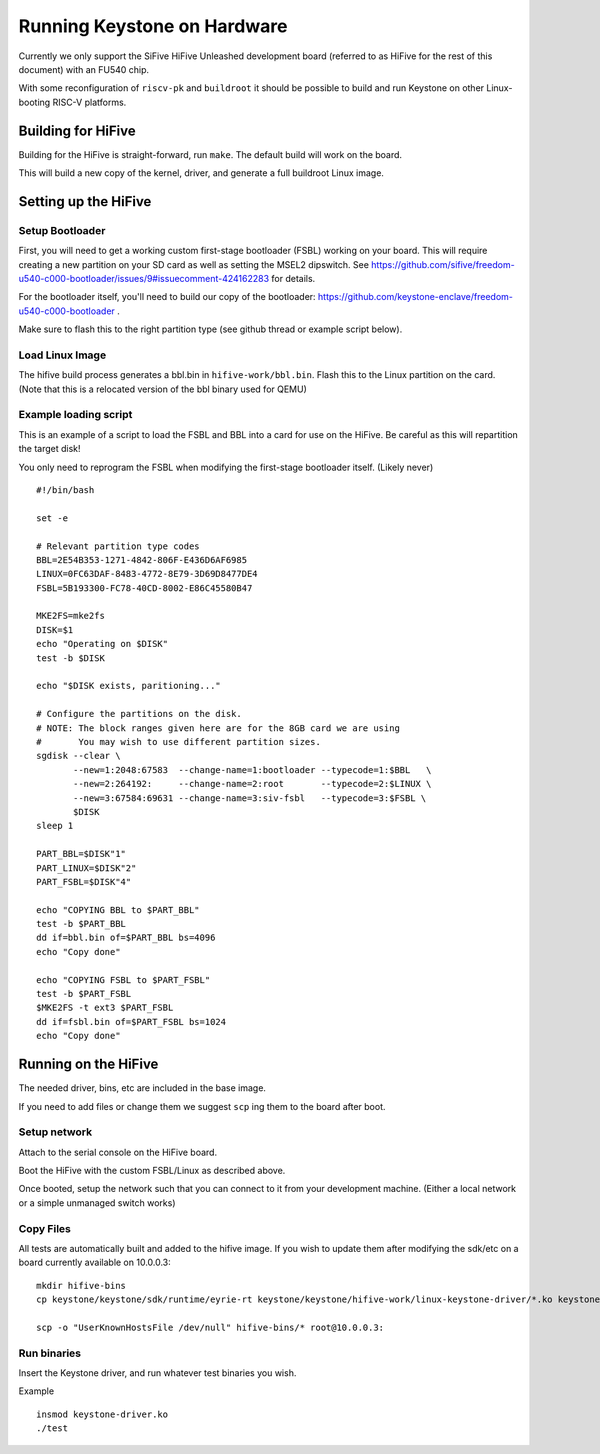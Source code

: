 Running Keystone on Hardware
============================

Currently we only support the SiFive HiFive Unleashed development
board (referred to as HiFive for the rest of this document) with an
FU540 chip.

With some reconfiguration of ``riscv-pk`` and ``buildroot`` it should be
possible to build and run Keystone on other Linux-booting RISC-V
platforms.


Building for HiFive
-------------------

Building for the HiFive is straight-forward, run ``make``. The default
build will work on the board.

This will build a new copy of the kernel, driver, and generate a full
buildroot Linux image.

Setting up the HiFive
---------------------

Setup Bootloader
################

First, you will need to get a working custom first-stage bootloader
(FSBL) working on your board. This will require creating a new
partition on your SD card as well as setting the MSEL2 dipswitch. See
https://github.com/sifive/freedom-u540-c000-bootloader/issues/9#issuecomment-424162283
for details.

For the bootloader itself, you'll need to build our copy of the bootloader:
https://github.com/keystone-enclave/freedom-u540-c000-bootloader .

Make sure to flash this to the right partition type (see github thread
or example script below).

Load Linux Image
################

The hifive build process generates a bbl.bin in
``hifive-work/bbl.bin``. Flash this to the Linux partition on the
card. (Note that this is a relocated version of the bbl binary used
for QEMU)


Example loading script
######################

This is an example of a script to load the FSBL and BBL into a card
for use on the HiFive. Be careful as this will repartition the target
disk!

You only need to reprogram the FSBL when modifying the first-stage
bootloader itself. (Likely never)

::

  #!/bin/bash

  set -e

  # Relevant partition type codes
  BBL=2E54B353-1271-4842-806F-E436D6AF6985
  LINUX=0FC63DAF-8483-4772-8E79-3D69D8477DE4
  FSBL=5B193300-FC78-40CD-8002-E86C45580B47

  MKE2FS=mke2fs
  DISK=$1
  echo "Operating on $DISK"
  test -b $DISK

  echo "$DISK exists, paritioning..."

  # Configure the partitions on the disk.
  # NOTE: The block ranges given here are for the 8GB card we are using
  #       You may wish to use different partition sizes.
  sgdisk --clear \
         --new=1:2048:67583  --change-name=1:bootloader --typecode=1:$BBL   \
         --new=2:264192:     --change-name=2:root       --typecode=2:$LINUX \
         --new=3:67584:69631 --change-name=3:siv-fsbl   --typecode=3:$FSBL \
         $DISK
  sleep 1

  PART_BBL=$DISK"1"
  PART_LINUX=$DISK"2"
  PART_FSBL=$DISK"4"

  echo "COPYING BBL to $PART_BBL"
  test -b $PART_BBL
  dd if=bbl.bin of=$PART_BBL bs=4096
  echo "Copy done"

  echo "COPYING FSBL to $PART_FSBL"
  test -b $PART_FSBL
  $MKE2FS -t ext3 $PART_FSBL
  dd if=fsbl.bin of=$PART_FSBL bs=1024
  echo "Copy done"


Running on the HiFive
---------------------

The needed driver, bins, etc are included in the base image.

If you need to add files or change them we suggest ``scp`` ing them to
the board after boot.


Setup network
#############

Attach to the serial console on the HiFive board.

Boot the HiFive with the custom FSBL/Linux as described above.

Once booted, setup the network such that you can connect to it from
your development machine. (Either a local network or a simple
unmanaged switch works)

Copy Files
##########

All tests are automatically built and added to the hifive image. If
you wish to update them after modifying the sdk/etc on a board currently available on 10.0.0.3:


::

  mkdir hifive-bins
  cp keystone/keystone/sdk/runtime/eyrie-rt keystone/keystone/hifive-work/linux-keystone-driver/*.ko keystone/keystone/sdk/bin/* hifive-bins/

  scp -o "UserKnownHostsFile /dev/null" hifive-bins/* root@10.0.0.3:


Run binaries
############

Insert the Keystone driver, and run whatever test binaries you wish.

Example
::

   insmod keystone-driver.ko
   ./test
